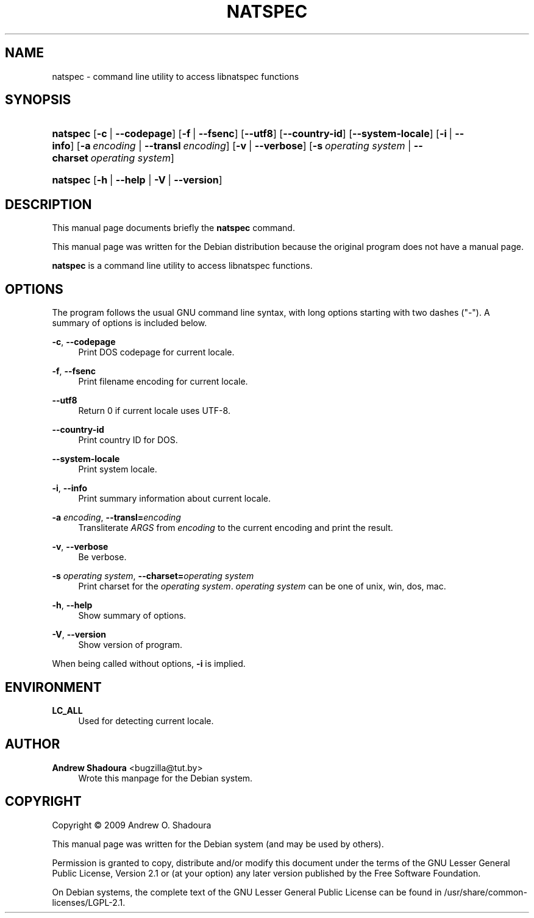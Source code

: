 '\" t
.\"     Title: NATSPEC
.\"    Author: Andrew Shadoura <bugzilla@tut.by>
.\" Generator: DocBook XSL Stylesheets v1.75.2 <http://docbook.sf.net/>
.\"      Date: 09/05/2009
.\"    Manual: natspec User Manual
.\"    Source: natspec
.\"  Language: English
.\"
.TH "NATSPEC" "1" "09/05/2009" "natspec" "natspec User Manual"
.\" -----------------------------------------------------------------
.\" * set default formatting
.\" -----------------------------------------------------------------
.\" disable hyphenation
.nh
.\" disable justification (adjust text to left margin only)
.ad l
.\" -----------------------------------------------------------------
.\" * MAIN CONTENT STARTS HERE *
.\" -----------------------------------------------------------------
.SH "NAME"
natspec \- command line utility to access libnatspec functions
.SH "SYNOPSIS"
.HP \w'\fBnatspec\fR\ 'u
\fBnatspec\fR [\fB\-c\fR\ |\ \fB\-\-codepage\fR] [\fB\-f\fR\ |\ \fB\-\-fsenc\fR] [\fB\-\-utf8\fR] [\fB\-\-country\-id\fR] [\fB\-\-system\-locale\fR] [\fB\-i\fR\ |\ \fB\-\-info\fR] [\fB\-a\ \fR\fB\fIencoding\fR\fR\ |\ \fB\-\-transl\ \fR\fB\fIencoding\fR\fR] [\fB\-v\fR\ |\ \fB\-\-verbose\fR] [\fB\-s\ \fR\fB\fIoperating\ system\fR\fR\ |\ \fB\-\-charset\ \fR\fB\fIoperating\ system\fR\fR]
.HP \w'\fBnatspec\fR\ 'u
\fBnatspec\fR [\fB\-h\fR\ |\ \fB\-\-help\fR | \fB\-V\fR\ |\ \fB\-\-version\fR]
.SH "DESCRIPTION"
.PP
This manual page documents briefly the
\fBnatspec\fR
command\&.
.PP
This manual page was written for the Debian distribution because the original program does not have a manual page\&.
.PP
\fBnatspec\fR
is a command line utility to access libnatspec functions\&.
.SH "OPTIONS"
.PP
The program follows the usual GNU command line syntax, with long options starting with two dashes ("\-")\&. A summary of options is included below\&.
.PP
\fB\-c\fR, \fB\-\-codepage\fR
.RS 4
Print DOS codepage for current locale\&.
.RE
.PP
\fB\-f\fR, \fB\-\-fsenc\fR
.RS 4
Print filename encoding for current locale\&.
.RE
.PP
\fB\-\-utf8\fR
.RS 4
Return 0 if current locale uses UTF\-8\&.
.RE
.PP
\fB\-\-country\-id\fR
.RS 4
Print country ID for DOS\&.
.RE
.PP
\fB\-\-system\-locale\fR
.RS 4
Print system locale\&.
.RE
.PP
\fB\-i\fR, \fB\-\-info\fR
.RS 4
Print summary information about current locale\&.
.RE
.PP
\fB\-a \fR\fB\fIencoding\fR\fR, \fB\-\-transl=\fR\fB\fIencoding\fR\fR
.RS 4
Transliterate
\fIARGS\fR
from
\fIencoding\fR
to the current encoding and print the result\&.
.RE
.PP
\fB\-v\fR, \fB\-\-verbose\fR
.RS 4
Be verbose\&.
.RE
.PP
\fB\-s \fR\fB\fIoperating system\fR\fR, \fB\-\-charset=\fR\fB\fIoperating system\fR\fR
.RS 4
Print charset for the
\fIoperating system\fR\&.
\fIoperating system\fR
can be one of unix, win, dos, mac\&.
.RE
.PP
\fB\-h\fR, \fB\-\-help\fR
.RS 4
Show summary of options\&.
.RE
.PP
\fB\-V\fR, \fB\-\-version\fR
.RS 4
Show version of program\&.
.RE
.PP
When being called without options,
\fB\-i\fR
is implied\&.
.SH "ENVIRONMENT"
.PP
\fBLC_ALL\fR
.RS 4
Used for detecting current locale\&.
.RE
.SH "AUTHOR"
.PP
\fBAndrew Shadoura\fR <\&bugzilla@tut\&.by\&>
.RS 4
Wrote this manpage for the Debian system\&.
.RE
.SH "COPYRIGHT"
.br
Copyright \(co 2009 Andrew O. Shadoura
.br
.PP
This manual page was written for the Debian system (and may be used by others)\&.
.PP
Permission is granted to copy, distribute and/or modify this document under the terms of the GNU Lesser General Public License, Version 2\&.1 or (at your option) any later version published by the Free Software Foundation\&.
.PP
On Debian systems, the complete text of the GNU Lesser General Public License can be found in
/usr/share/common\-licenses/LGPL\-2\&.1\&.
.sp

